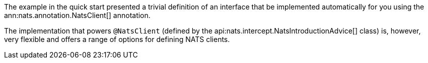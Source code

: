The example in the quick start presented a trivial definition of an interface that be implemented automatically for you using the ann:nats.annotation.NatsClient[] annotation.

The implementation that powers `@NatsClient` (defined by the api:nats.intercept.NatsIntroductionAdvice[] class) is, however, very flexible and offers a range of options for defining NATS clients.

